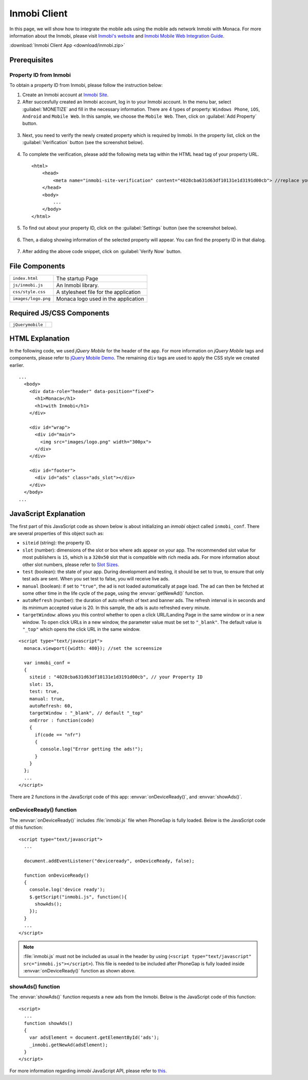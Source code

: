 .. _inmobi_sample:

============================================
Inmobi Client
============================================

.. rst-class:: right-menu


In this page, we will show how to integrate the mobile ads using the mobile ads network Inmobi with Monaca. For more information about the Inmobi, please visit `Inmobi\'s website <http://www.inmobi.com/>`_ and `Inmobi Mobile Web Integration Guide <https://support.inmobi.com/monetize/integration/mobile-web/>`_.


.. raw:: html

  <div class="iframe-samples">
    <iframe src="https://monaca.github.io/project-templates/17-inmobi-client/www/index.html"></iframe>
  </div>


:download:`Inmobi Client App <download/inmobi.zip>`

Prerequisites
============================================

Property ID from Inmobi
^^^^^^^^^^^^^^^^^^^^^^^^^^^^^^^^^^

To obtain a property ID from Inmobi, please follow the instruction below:

1. Create an Inmobi account at `Inmobi Site <https://www.inmobi.com/user/register.html?locale=en_us>`_.

2. After succesfully created an Inmobi account, log in to your Inmobi account. In the menu bar, select :guilabel:`MONETIZE` and fill in the necessary information. There are 4 types of property: ``Windows Phone``, ``iOS``, ``Android`` and ``Mobile Web``. In this sample, we choose the ``Mobile Web``. Then, click on :guilabel:`Add Property` button.

 .. image:: images/inmobi/inmobi_1.png
    :width: 90%

3. Next, you need to verify the newly created property which is required by Inmobi. In the property list, click on the :guilabel:`Verification` button (see the screenshot below).

 .. image:: images/inmobi/inmobi_3.png
    :width: 90%

4. To complete the verification, please add the following meta tag within the HTML head tag of your property URL.

  ::

    <html>
        <head>
            <meta name="inmobi-site-verification" content="4028cba631d63df10131e1d3191d00cb"> //replace your property ID here
        </head>
        <body>
            ...
        </body>
    </html>

5. To find out about your property ID, click on the :guilabel:`Settings` button (see the screenshot below).

 .. image:: images/inmobi/inmobi_5.png
    :width: 90%

6. Then, a dialog showing information of the selected property will appear. You can find the property ID in that dialog.

 .. image:: images/inmobi/inmobi_6.png
    :width: 90%

7. After adding the above code snippet, click on :guilabel:`Verify Now` button.

 .. image:: images/inmobi/inmobi_4.png
    :width: 90%



File Components
=========================

.. image:: images/inmobi/1.png
    :width: 200px
    :align: center

======================== ===================================================================================================================================== 
``index.html``             The startup Page

``js/inmobi.js``           An Inmobi library.

``css/style.css``          A stylesheet file for the application

``images/logo.png``        Monaca logo used in the application
======================== =====================================================================================================================================

Required JS/CSS Components
============================================

============================ ============================
``jQuerymobile``
============================ ============================

HTML Explanation
=======================

In the following code, we used *jQuery Mobile* for the header of the app. For more information on *jQuery Mobile* tags and components, please refer to `jQuery Mobile Demo <http://jquerymobile.com/demos/1.2.0/>`_. The remaining ``div`` tags are used to apply the CSS style we created earlier.

::

  ...
    <body>
      <div data-role="header" data-position="fixed">
        <h1>Monaca</h1>
        <h1>with Inmobi</h1>
      </div>
    
      <div id="wrap">
        <div id="main">
          <img src="images/logo.png" width="300px">   
        </div>
      </div>

      <div id="footer">
        <div id="ads" class="ads_slot"></div>     
      </div>
    </body>   
  ...

.. figure:: images/inmobi/inmobi.png
   :width: 270px
   :align: center


JavaScript Explanation
===================================

The first part of this JavaScript code as shown below is about initializing an *inmobi* object called ``inmobi_conf``. There are several properties of this object such as:
  
- ``siteid`` (string): the property ID. 
- ``slot`` (number):  dimensions of the slot or box where ads appear on your app. The recommended slot value for most publishers is ``15``, which is a ``320x50`` slot that is compatible with rich media ads. For more information about other slot numbers, please refer to `Slot Sizes <https://support.inmobi.com/monetize/integration/mobile-web/mobile-web-integration-guide#integrating-the-ad-code>`_.
- ``test`` (boolean): the state of your app. During development and testing, it should be set to true, to ensure that only test ads are sent. When you set test to false, you will receive live ads.
- ``manual`` (boolean): if set to ``"true"``, the ad is not loaded automatically at page load. The ad can then be fetched at some other time in the life cycle of the page, using the :envvar:`getNewAd()` function.
- ``autoRefresh`` (number): the duration of auto refresh of text and banner ads. The refresh interval is in seconds and its minimum accepted value is 20. In this sample, the ads is auto refreshed every minute.
- ``targetWindow``: allows you this control whether to open a click URL/Landing Page in the same window or in a new window. To open click URLs in a new window, the parameter value must be set to ``"_blank"``. The default value is ``"_top"`` which opens the click URL in the same window.


::

    <script type="text/javascript">
      monaca.viewport({width: 480}); //set the screensize

      var inmobi_conf = 
      {
        siteid : "4028cba631d63df10131e1d3191d00cb", // your Property ID
        slot: 15,
        test: true,
        manual: true,
        autoRefresh: 60,
        targetWindow : "_blank", // default "_top"
        onError : function(code) 
        {
          if(code == "nfr") 
          {
            console.log("Error getting the ads!"); 
          }
        }
      };
      ...
    </script> 


There are 2 functions in the JavaScript code of this app: :envvar:`onDeviceReady()`, and :envvar:`showAds()`.

onDeviceReady() function
^^^^^^^^^^^^^^^^^^^^^^^^^^^^^^^

The :envvar:`onDeviceReady()` includes :file:`inmobi.js` file when PhoneGap is fully loaded. Below is the JavaScript code of this function:

::

    <script type="text/javascript">
      ...

      document.addEventListener("deviceready", onDeviceReady, false);

      function onDeviceReady()
      {
        console.log('device ready');
        $.getScript("inmobi.js", function(){
          showAds();
        });   
      }
      ...
    </script>

.. note:: :file:`inmobi.js` must not be included as usual in the header  by using (``<script type="text/javascript" src="inmobi.js"></script>``). This file is needed to be included after PhoneGap is fully loaded inside :envvar:`onDeviceReady()` function as shown above. 

showAds() function
^^^^^^^^^^^^^^^^^^^^^^^^^^^^^

The :envvar:`showAds()` function requests a new ads from the Inmobi. Below is the JavaScript code of this function:

::

    <script>     
      ...
      function showAds() 
      {
        var adsElement = document.getElementById('ads');
        _inmobi.getNewAd(adsElement);
      }  
    </script>

For more information regarding *inmobi* JavaScript API, please refer to `this <http://developer.inmobi.com/wiki/index.php?title=JavaScript>`_.














